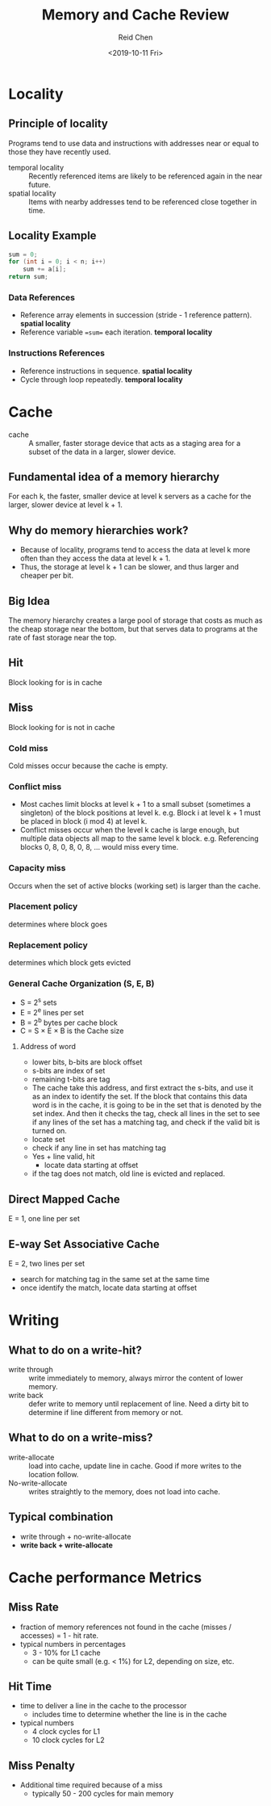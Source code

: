 #+TITLE: Memory and Cache Review
#+AUTHOR: Reid Chen
#+EMAIL: reid@cs.wisc.edu
#+DATE: <2019-10-11 Fri>
#+tags[]: C Cache Memory
#+categories[]: CS OS
* Locality
** Principle of locality
   Programs tend to use data and instructions with addresses near or equal to those they have recently used.
- temporal locality :: Recently referenced items are likely to be referenced again in the near future.
- spatial locality :: Items with nearby addresses tend to be referenced close together in time.
** Locality Example
   #+BEGIN_SRC C
   sum = 0;
   for (int i = 0; i < n; i++)
       sum += a[i];
   return sum;
   #+END_SRC
*** Data References
    - Reference array elements in succession (stride - 1 reference pattern). *spatial locality*
    - Reference variable ==sum== each iteration. *temporal locality*
*** Instructions References
    - Reference instructions in sequence. *spatial locality*
    - Cycle through loop repeatedly. *temporal locality*
* Cache
- cache :: A smaller, faster storage device that acts as a staging area for a subset of the data in a larger, slower device.
** Fundamental idea of a memory hierarchy
   For each k, the faster, smaller device at level k servers as a cache for the larger, slower device at level k + 1.
** Why do memory hierarchies work?
   - Because of locality, programs tend to access the data at level k more often than they access the data at level k + 1.
   - Thus, the storage at level k + 1 can be slower, and thus larger and cheaper per bit.
** Big Idea
   The memory hierarchy creates a large pool of storage that costs as much as the cheap storage near the bottom, but that serves data to programs at the rate of fast storage near the top.
** Hit
   Block looking for is in cache
** Miss
   Block looking for is not in cache
*** Cold miss
    Cold misses occur because the cache is empty.
*** Conflict miss
    - Most caches limit blocks at level k + 1 to a small subset (sometimes a singleton) of the block positions at level k. e.g. Block i at level k + 1 must be placed in block (i mod 4) at level k.
    - Conflict misses occur when the level k cache is large enough, but multiple data objects all map to the same level k block. e.g. Referencing blocks 0, 8, 0, 8, 0, 8, ... would miss every time.
*** Capacity miss
    Occurs when the set of active blocks (working set) is larger than the cache.
*** Placement policy
    determines where block goes
*** Replacement policy
    determines which block gets evicted
*** General Cache Organization (S, E, B)
    - S = 2^s sets
    - E = 2^e lines per set
    - B = 2^b bytes per cache block
    - C = S \times E \times B is the Cache size
**** Address of word
     - lower bits, b-bits are block offset
     - s-bits are index of set
     - remaining t-bits are tag
     - The cache take this address, and first extract the s-bits, and use it as an index to identify the set. If the block that contains this data word is in the cache, it is going to be in the set that is denoted by the set index. And then it checks the tag, check all lines in the set to see if any lines of the set has a matching tag, and check if the valid bit is turned on.
     - locate set
     - check if any line in set has matching tag
     - Yes + line valid, hit
      - locate data starting at offset
     - if the tag does not match, old line is evicted and replaced.
** Direct Mapped Cache
   E = 1, one line per set
** E-way Set Associative Cache
   E = 2, two lines per set
   - search for matching tag in the same set at the same time
   - once identify the match, locate data starting at offset
* Writing
** What to do on a write-hit?
   - write through :: write immediately to memory, always mirror the content of lower memory.
   - write back :: defer write to memory until replacement of line. Need a dirty bit to determine if line different from memory or not.
** What to do on a write-miss?
   - write-allocate :: load into cache, update line in cache. Good if more writes to the location follow.
   - No-write-allocate :: writes straightly to the memory, does not load into cache.
** Typical combination
   - write through + no-write-allocate
   - *write back + write-allocate*
* Cache performance Metrics
** Miss Rate
    - fraction of memory references not found in the cache (misses / accesses) = 1 - hit rate.
    - typical numbers in percentages
      - 3 - 10% for L1 cache
      - can be quite small (e.g. < 1%) for L2, depending on size, etc.
** Hit Time
   - time to deliver a line in the cache to the processor
     - includes time to determine whether the line is in the cache
   - typical numbers
     - 4 clock cycles for L1
     - 10 clock cycles for L2
** Miss Penalty
   - Additional time required because of a miss
     - typically 50 - 200 cycles for main memory
